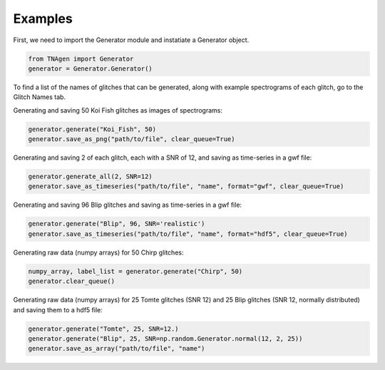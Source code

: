 Examples
========

First, we need to import the Generator module and instatiate a Generator object.

.. code-block:: python

    from TNAgen import Generator
    generator = Generator.Generator()

To find a list of the names of glitches that can be generated, along with example spectrograms of each glitch, go to the Glitch Names tab.

Generating and saving 50 Koi Fish glitches as images of spectrograms:

.. code-block:: python

    generator.generate("Koi_Fish", 50)
    generator.save_as_png("path/to/file", clear_queue=True)

Generating and saving 2 of each glitch, each with a SNR of 12, and saving as time-series in a gwf file:

.. code-block:: python

    generator.generate_all(2, SNR=12)
    generator.save_as_timeseries("path/to/file", "name", format="gwf", clear_queue=True)

Generating and saving 96 Blip glitches and saving as time-series in a gwf file:

.. code-block:: python

    generator.generate("Blip", 96, SNR='realistic')
    generator.save_as_timeseries("path/to/file", "name", format="hdf5", clear_queue=True)

Generating raw data (numpy arrays) for 50 Chirp glitches:

.. code-block:: python

    numpy_array, label_list = generator.generate("Chirp", 50)
    generator.clear_queue()

Generating raw data (numpy arrays) for 25 Tomte glitches (SNR 12) and 25 Blip glitches (SNR 12, normally distributed) and saving them to a hdf5 file:

.. code-block:: python

    generator.generate("Tomte", 25, SNR=12.)
    generator.generate("Blip", 25, SNR=np.random.Generator.normal(12, 2, 25))
    generator.save_as_array("path/to/file", "name")

    